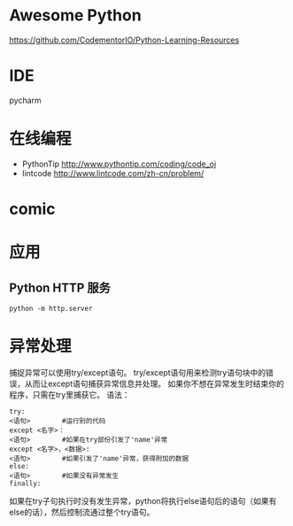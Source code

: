# -*- mode: Org; org-download-image-dir: "../../images"; -*-
#+BEGIN_COMMENT
.. title: python
.. slug: python
#+END_COMMENT

* Awesome Python

https://github.com/CodementorIO/Python-Learning-Resources
* IDE
 pycharm
* 在线编程
- PythonTip
   http://www.pythontip.com/coding/code_oj
- lintcode
   http://www.lintcode.com/zh-cn/problem/
* comic

#+DOWNLOADED: http://sophai.github.io/arch_2013/files_2013/Coding/python_comic/02_img.jpg @ 2017-01-10 10:53:23
[[file:../../images/comic/02_img_2017-01-10_10-53-23.jpg]]

#+DOWNLOADED: http://sophai.github.io/arch_2013/files_2013/Coding/python_comic/01_python.png @ 2017-01-10 10:55:35
[[file:../../images/comic/01_python_2017-01-10_10-55-35.png]]
* 应用
** Python HTTP 服务

=python -m http.server=
* 异常处理
捕捉异常可以使用try/except语句。
try/except语句用来检测try语句块中的错误，从而让except语句捕获异常信息并处理。
如果你不想在异常发生时结束你的程序，只需在try里捕获它。
语法：

#+BEGIN_EXAMPLE
try:
<语句>        #运行别的代码
except <名字>：
<语句>        #如果在try部份引发了'name'异常
except <名字>，<数据>:
<语句>        #如果引发了'name'异常，获得附加的数据
else:
<语句>        #如果没有异常发生 
finally:
#+END_EXAMPLE


如果在try子句执行时没有发生异常，python将执行else语句后的语句（如果有else的话），然后控制流通过整个try语句。
